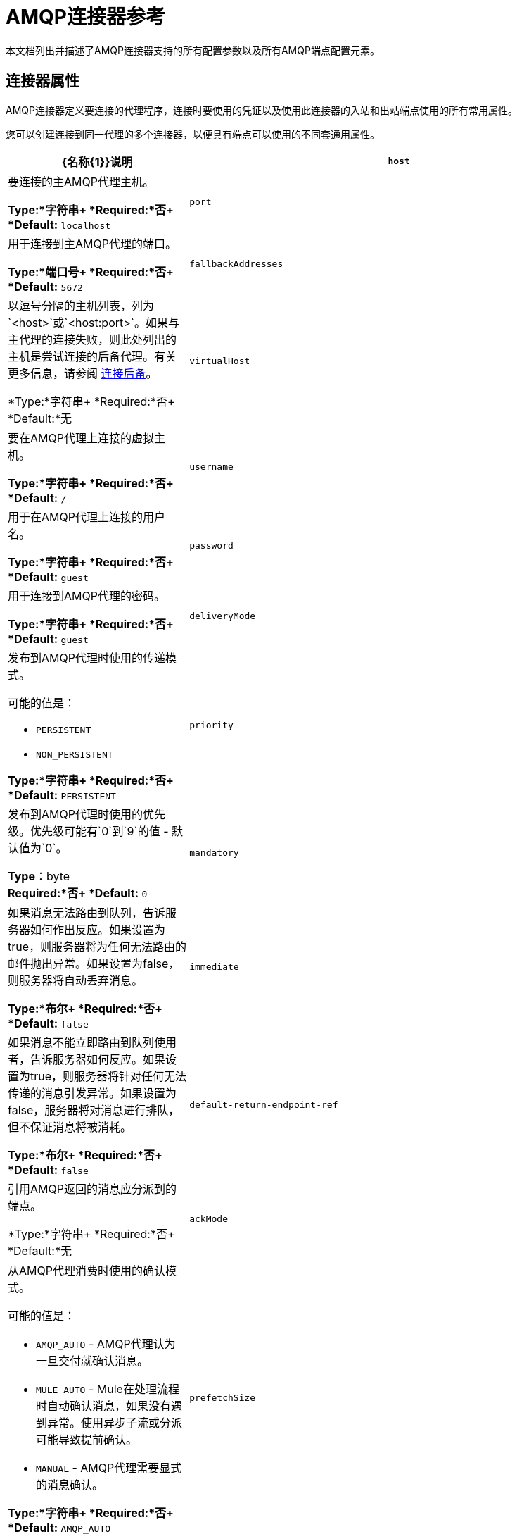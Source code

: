 =  AMQP连接器参考
:keywords: anypoint, components, elements, connectors, amqp

本文档列出并描述了AMQP连接器支持的所有配置参数以及所有AMQP端点配置元素。

== 连接器属性

AMQP连接器定义要连接的代理程序，连接时要使用的凭证以及使用此连接器的入站和出站端点使用的所有常用属性。

您可以创建连接到同一代理的多个连接器，以便具有端点可以使用的不同套通用属性。

[%header,cols="30a,70a"]
|===
| {名称{1}}说明
| `host`  |要连接的主AMQP代理主机。

*Type:*字符串+
*Required:*否+
*Default:* `localhost`
| `port`  |用于连接到主AMQP代理的端口。

*Type:*端口号+
*Required:*否+
*Default:* `5672`
| `fallbackAddresses`  |以逗号分隔的主机列表，列为`<host>`或`<host:port>`。如果与主代理的连接失败，则此处列出的主机是尝试连接的后备代理。有关更多信息，请参阅 link:/mule-user-guide/v/3.7/amqp-connector-examples#connection-fallback[连接后备]。

*Type:*字符串+
*Required:*否+
*Default:*无
| `virtualHost`  |要在AMQP代理上连接的虚拟主机。

*Type:*字符串+
*Required:*否+
*Default:* `/`
| `username`  |用于在AMQP代理上连接的用户名。

*Type:*字符串+
*Required:*否+
*Default:* `guest`
| `password`  |用于连接到AMQP代理的密码。

*Type:*字符串+
*Required:*否+
*Default:* `guest`
| `deliveryMode`  |发布到AMQP代理时使用的传递模式。

可能的值是：

*  `PERSISTENT`
*  `NON_PERSISTENT`

*Type:*字符串+
*Required:*否+
*Default:* `PERSISTENT`
| `priority`  |发布到AMQP代理时使用的优​​先级。优先级可能有`0`到`9`的值 - 默认值为`0`。

*Type*：byte +
*Required:*否+
*Default:* `0`
| `mandatory`  |如果消息无法路由到队列，告诉服务器如何作出反应。如果设置为true，则服务器将为任何无法路由的邮件抛出异常。如果设置为false，则服务器将自动丢弃消息。

*Type:*布尔+
*Required:*否+
*Default:* `false`
| `immediate`  |如果消息不能立即路由到队列使用者，告诉服务器如何反应。如果设置为true，则服务器将针对任何无法传递的消息引发异常。如果设置为false，服务器将对消息进行排队，但不保证消息将被消耗。

*Type:*布尔+
*Required:*否+
*Default:* `false`
| `default-return-endpoint-ref`  |引用AMQP返回的消息应分派到的端点。

*Type:*字符串+
*Required:*否+
*Default:*无
| `ackMode`  |从AMQP代理消费时使用的确认模式。

可能的值是：

*  `AMQP_AUTO`  -  AMQP代理认为一旦交付就确认消息。
*  `MULE_AUTO`  -  Mule在处理流程时自动确认消息，如果没有遇到异常。使用异步子流或分派可能导致提前确认。
*  `MANUAL`  -  AMQP代理需要显式的消息确认。

*Type:*字符串+
*Required:*否+
*Default:* `AMQP_AUTO`
| `prefetchSize`  |服务器提供的最大内容量（以八位字节为单位）。 0意味着无限。

*Type:*整数+
*Required:*否+
*Default:* `0`
| `prefetchCount`  |服务器传递的最大消息数。 0意味着无限。

*Type:*整数+
*Required:*否+
*Default:* `0`
| `noLocal`  |如果设置为true，则服务器不会向发布它们的连接发送消息。

*Type:*布尔+
*Required:*否+
*Default:* `false`
| `exclusiveConsumers`  |如果连接器只应创建独占使用者，则设置为true。

*Type:*布尔+
*Required:*否+
*Default:* `false`
| `numberOfChannels`  |每个入站端点为接收AMQP消息而产生的信道数量。默认值是4。

*Type:*整数+
*Required:*否+
*Default:* `4`
| `activeDeclarationsOnly`  |定义连接器是否只应执行活动交换和队列声明，或者是否应执行被动声明来强制队列或交换的存在。如果设置为`false`，并且队列或交换不存在，则AMQP连接器将引发ShutdownSignalException，一个404错误，并返回以`NOT_FOUND`开头的回复文本。

尽管此属性通常未设置（其默认值为`false`），但如果将activeDeclarationsOnly设置为`true`，AMQP将按如下所示应用活动声明：

* 声明交换时：设置exchangeType属性时。
* 声明队列时：当您设置queueDurable，queueAutoDelete或
queueExclusive属性。如果设置了这些属性中的任何一个，则会激活队列和
交换适用。

有关主动声明和被动声明的讨论，请参阅 link:http://bitingcode.blogspot.co.uk/2012/03/passive-or-active-queues.html[被动或主动队列？]

*Note:*如果AMQP连接器不存在，则不会创建队列或交换。

*Type:*布尔+
*Required:*否+
*Default:* `false`
|===

== 端点属性

如果端点属性用于入站或出站端点，则它们的解释将有所不同。例如，在入站端点上，属性`routingKey`用于队列绑定，并且在出站端点上用作基本发布参数。

[%header,cols="30a,70a"]
|===
| {名称{1}}说明
| `exchangeName`  |交换发布或绑定队列。使用`AMQP.DEFAULT.EXCHANGE`作为默认交易所。 （之前的方法，即默认交换保留空白或省略`exchangeName`仍然有效，但不推荐使用。）

*Type:*字符串+
*Required:*否+
*Default:*无
| `queueName`  |要使用的队列的名称。留空或省略使用新的专用专用服务器命名队列。

*Type:*字符串+
*Required:*否+
*Default:*无
| `routingKey`  |在绑定队列或发布消息时使用逗号分隔的路由键。

*Type:*字符串+
*Required:*否+
*Default:*无
| `consumerTag`  |客户端生成的使用者标签来建立上下文。

*Type:*字符串+
*Required:*否+
*Default:*无
| `exchangeType`  |要声明的交易类型。

可能的值是：

*  `fanout`  - 将交换机收到的所有消息广播到所有绑定队列。
*  `direct`  - 消息进入特定队列。
*  `topic`  - 确定哪些队列接收消息的模式。该模式是由最多255个字符长度的点分隔的单词列表。该模式可以使用星号（＆＃x2217;）替换单个单词。散列标签（＆＃x0023;）可以替代零个或多个单词。有关更多信息，请参阅 link:https://www.rabbitmq.com/tutorials/tutorial-five-python.html[RabbitMQ主题]。
*  `headers`  - 根据消息头的属性，将消息发送到队列。

*Type:*字符串+
*Required:*否+
*Default:*无
| `exchangeDurable`  |已申报交易的持久性。经纪人重启后，持久的交易可以继续存在。

*Type:*布尔+
*Required:*否+
*Default:*无
| `exchangeAutoDelete`  |指定是否声明的交换应该自动删除。

*Type:*布尔+
*Required:*否+
*Default:*无
| `numberOfChannels`  |为此入站端点生成的通道数量，用于接收AMQP消息。如果不存在，则使用连接器中定义的值。否则，它是1。

*Type:*整数+
*Required:*否+
*Default:* 1
| `queueDurable`  |指定声明的队列是否持久。一个持久的队列持续存在磁盘上，并且在代理重启时仍然存在。 *Note:*路由到队列的消息不耐用。

*Type:*布尔+
*Required:*否+
*Default:*无
| `queueAutoDelete`  |指定是否声明的队列应自动删除。

*Type:*布尔+
*Required:*否+
*Default:*无
| `queueExclusive`  |指定声明的队列是否是唯一的。

*Type:*布尔+
*Required:*否+
*Default:*无
|===

